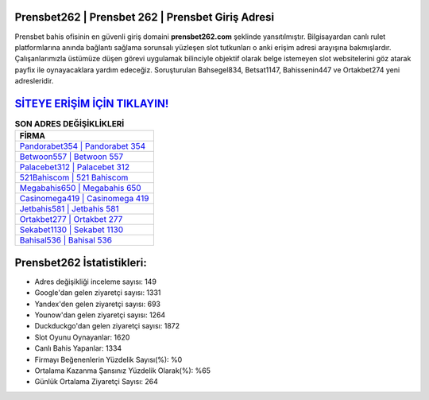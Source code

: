﻿Prensbet262 | Prensbet 262 | Prensbet Giriş Adresi
===================================

.. image:: images/prensbet-giris.jpg
   :width: 600
   
Prensbet bahis ofisinin en güvenli giriş domaini **prensbet262.com** şeklinde yansıtılmıştır. Bilgisayardan canlı rulet platformlarına anında bağlantı sağlama sorunsalı yüzleşen slot tutkunları o anki erişim adresi arayışına bakmışlardır. Çalışanlarımızla üstümüze düşen görevi uygulamak bilinciyle objektif olarak belge istemeyen slot websitelerini göz atarak payfix ile oynayacaklara yardım edeceğiz. Soruşturulan Bahsegel834, Betsat1147, Bahissenin447 ve Ortakbet274 yeni adresleridir.

`SİTEYE ERİŞİM İÇİN TIKLAYIN! <https://urlday.cc/git>`_
==============

.. list-table:: **SON ADRES DEĞİŞİKLİKLERİ**
   :widths: 100
   :header-rows: 1

   * - FİRMA
   * - `Pandorabet354 | Pandorabet 354 <pandorabet354-pandorabet-354-pandorabet-giris-adresi.html>`_
   * - `Betwoon557 | Betwoon 557 <betwoon557-betwoon-557-betwoon-giris-adresi.html>`_
   * - `Palacebet312 | Palacebet 312 <palacebet312-palacebet-312-palacebet-giris-adresi.html>`_	 
   * - `521Bahiscom | 521 Bahiscom <521bahiscom-521-bahiscom-bahiscom-giris-adresi.html>`_	 
   * - `Megabahis650 | Megabahis 650 <megabahis650-megabahis-650-megabahis-giris-adresi.html>`_ 
   * - `Casinomega419 | Casinomega 419 <casinomega419-casinomega-419-casinomega-giris-adresi.html>`_
   * - `Jetbahis581 | Jetbahis 581 <jetbahis581-jetbahis-581-jetbahis-giris-adresi.html>`_	 
   * - `Ortakbet277 | Ortakbet 277 <ortakbet277-ortakbet-277-ortakbet-giris-adresi.html>`_
   * - `Sekabet1130 | Sekabet 1130 <sekabet1130-sekabet-1130-sekabet-giris-adresi.html>`_
   * - `Bahisal536 | Bahisal 536 <bahisal536-bahisal-536-bahisal-giris-adresi.html>`_
	 
Prensbet262 İstatistikleri:
===================================	 
* Adres değişikliği inceleme sayısı: 149
* Google'dan gelen ziyaretçi sayısı: 1331
* Yandex'den gelen ziyaretçi sayısı: 693
* Younow'dan gelen ziyaretçi sayısı: 1264
* Duckduckgo'dan gelen ziyaretçi sayısı: 1872
* Slot Oyunu Oynayanlar: 1620
* Canlı Bahis Yapanlar: 1334
* Firmayı Beğenenlerin Yüzdelik Sayısı(%): %0
* Ortalama Kazanma Şansınız Yüzdelik Olarak(%): %65
* Günlük Ortalama Ziyaretçi Sayısı: 264
